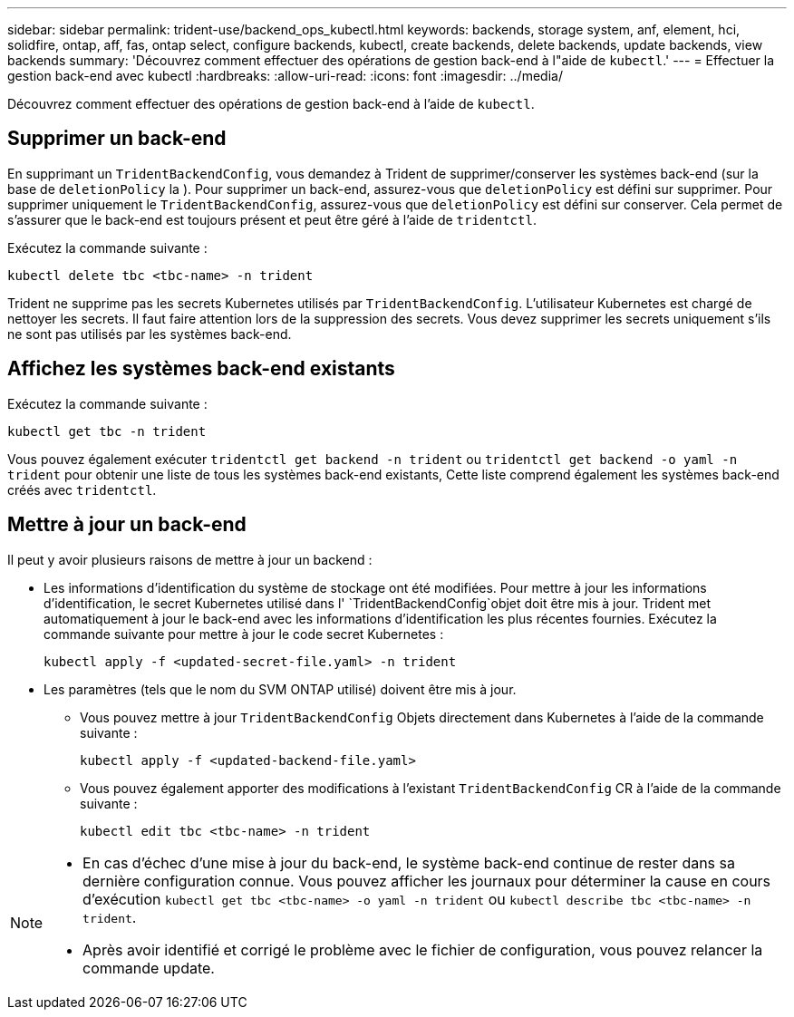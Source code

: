 ---
sidebar: sidebar 
permalink: trident-use/backend_ops_kubectl.html 
keywords: backends, storage system, anf, element, hci, solidfire, ontap, aff, fas, ontap select, configure backends, kubectl, create backends, delete backends, update backends, view backends 
summary: 'Découvrez comment effectuer des opérations de gestion back-end à l"aide de `kubectl`.' 
---
= Effectuer la gestion back-end avec kubectl
:hardbreaks:
:allow-uri-read: 
:icons: font
:imagesdir: ../media/


[role="lead"]
Découvrez comment effectuer des opérations de gestion back-end à l'aide de `kubectl`.



== Supprimer un back-end

En supprimant un `TridentBackendConfig`, vous demandez à Trident de supprimer/conserver les systèmes back-end (sur la base de `deletionPolicy` la ). Pour supprimer un back-end, assurez-vous que `deletionPolicy` est défini sur supprimer. Pour supprimer uniquement le `TridentBackendConfig`, assurez-vous que `deletionPolicy` est défini sur conserver. Cela permet de s'assurer que le back-end est toujours présent et peut être géré à l'aide de `tridentctl`.

Exécutez la commande suivante :

[listing]
----
kubectl delete tbc <tbc-name> -n trident
----
Trident ne supprime pas les secrets Kubernetes utilisés par `TridentBackendConfig`. L'utilisateur Kubernetes est chargé de nettoyer les secrets. Il faut faire attention lors de la suppression des secrets. Vous devez supprimer les secrets uniquement s'ils ne sont pas utilisés par les systèmes back-end.



== Affichez les systèmes back-end existants

Exécutez la commande suivante :

[listing]
----
kubectl get tbc -n trident
----
Vous pouvez également exécuter `tridentctl get backend -n trident` ou `tridentctl get backend -o yaml -n trident` pour obtenir une liste de tous les systèmes back-end existants, Cette liste comprend également les systèmes back-end créés avec `tridentctl`.



== Mettre à jour un back-end

Il peut y avoir plusieurs raisons de mettre à jour un backend :

* Les informations d'identification du système de stockage ont été modifiées. Pour mettre à jour les informations d'identification, le secret Kubernetes utilisé dans l' `TridentBackendConfig`objet doit être mis à jour. Trident met automatiquement à jour le back-end avec les informations d'identification les plus récentes fournies. Exécutez la commande suivante pour mettre à jour le code secret Kubernetes :
+
[listing]
----
kubectl apply -f <updated-secret-file.yaml> -n trident
----
* Les paramètres (tels que le nom du SVM ONTAP utilisé) doivent être mis à jour.
+
** Vous pouvez mettre à jour `TridentBackendConfig` Objets directement dans Kubernetes à l'aide de la commande suivante :
+
[listing]
----
kubectl apply -f <updated-backend-file.yaml>
----
** Vous pouvez également apporter des modifications à l'existant `TridentBackendConfig` CR à l'aide de la commande suivante :
+
[listing]
----
kubectl edit tbc <tbc-name> -n trident
----




[NOTE]
====
* En cas d'échec d'une mise à jour du back-end, le système back-end continue de rester dans sa dernière configuration connue. Vous pouvez afficher les journaux pour déterminer la cause en cours d'exécution `kubectl get tbc <tbc-name> -o yaml -n trident` ou `kubectl describe tbc <tbc-name> -n trident`.
* Après avoir identifié et corrigé le problème avec le fichier de configuration, vous pouvez relancer la commande update.


====